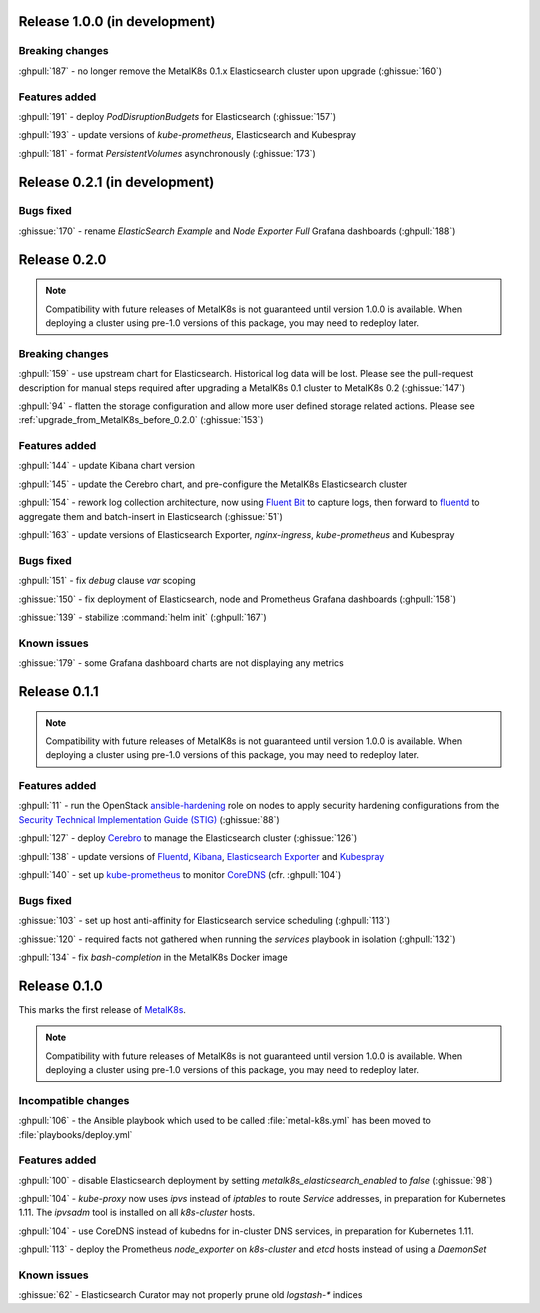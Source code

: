 .. The structure of this document is based on https://github.com/sphinx-doc/sphinx/blob/master/CHANGES

Release 1.0.0 (in development)
==============================
Breaking changes
----------------
:ghpull:`187` - no longer remove the MetalK8s 0.1.x Elasticsearch cluster upon
upgrade (:ghissue:`160`)

Features added
--------------
:ghpull:`191` - deploy `PodDisruptionBudgets` for Elasticsearch
(:ghissue:`157`)

:ghpull:`193` - update versions of `kube-prometheus`, Elasticsearch and
Kubespray

:ghpull:`181` - format `PersistentVolumes` asynchronously (:ghissue:`173`)

Release 0.2.1 (in development)
==============================
Bugs fixed
----------
:ghissue:`170` - rename `ElasticSearch Example` and `Node Exporter Full` Grafana
dashboards (:ghpull:`188`)

Release 0.2.0
=============
.. note:: Compatibility with future releases of MetalK8s is not guaranteed until
   version 1.0.0 is available. When deploying a cluster using pre-1.0 versions
   of this package, you may need to redeploy later.

Breaking changes
----------------
:ghpull:`159` - use upstream chart for Elasticsearch. Historical log data will
be lost. Please see the pull-request description for manual steps required after
upgrading a MetalK8s 0.1 cluster to MetalK8s 0.2 (:ghissue:`147`)

:ghpull:`94` - flatten the storage configuration and allow more user defined
storage related actions. Please see :ref:`upgrade_from_MetalK8s_before_0.2.0`
(:ghissue:`153`)


Features added
--------------
:ghpull:`144` - update Kibana chart version

:ghpull:`145` - update the Cerebro chart, and pre-configure the MetalK8s
Elasticsearch cluster

:ghpull:`154` - rework log collection architecture, now using `Fluent Bit`_ to
capture logs, then forward to `fluentd`_ to aggregate them and batch-insert in
Elasticsearch (:ghissue:`51`)

.. _Fluent Bit: https://fluentbit.io
.. _fluentd: https://www.fluentd.org

:ghpull:`163` - update versions of Elasticsearch Exporter, `nginx-ingress`,
`kube-prometheus` and Kubespray

Bugs fixed
----------
:ghpull:`151` - fix `debug` clause `var` scoping

:ghissue:`150` - fix deployment of Elasticsearch, node and Prometheus Grafana dashboards (:ghpull:`158`)

:ghissue:`139` - stabilize :command:`helm init` (:ghpull:`167`)

Known issues
------------
:ghissue:`179` - some Grafana dashboard charts are not displaying any metrics


Release 0.1.1
=============
.. note:: Compatibility with future releases of MetalK8s is not guaranteed until
   version 1.0.0 is available. When deploying a cluster using pre-1.0 versions
   of this package, you may need to redeploy later.

Features added
--------------
:ghpull:`11` - run the OpenStack `ansible-hardening`_ role on nodes to apply
security hardening configurations from the
`Security Technical Implementation Guide (STIG)`_ (:ghissue:`88`)

.. _ansible-hardening: https://github.com/openstack/ansible-hardening
.. _Security Technical Implementation Guide (STIG): http://iase.disa.mil/stigs/Pages/index.aspx

:ghpull:`127` - deploy Cerebro_ to manage the Elasticsearch cluster
(:ghissue:`126`)

.. _Cerebro: https://github.com/lmenezes/cerebro

:ghpull:`138` - update versions of Fluentd_, Kibana_, `Elasticsearch Exporter`_
and Kubespray_

.. _Fluentd: https://www.fluentd.org
.. _Kibana: https://www.elastic.co/products/kibana
.. _Elasticsearch Exporter: https://github.com/justwatchcom/elasticsearch_exporter
.. _Kubespray: https://github.com/kubernetes-incubator/kubespray/

:ghpull:`140` - set up kube-prometheus_ to monitor CoreDNS_ (cfr. :ghpull:`104`)

.. _kube-prometheus: https://github.com/coreos/prometheus-operator/tree/master/contrib/kube-prometheus
.. _CoreDNS: https://coredns.io/

Bugs fixed
----------
:ghissue:`103` - set up host anti-affinity for Elasticsearch service scheduling
(:ghpull:`113`)

:ghissue:`120` - required facts not gathered when running the `services`
playbook in isolation (:ghpull:`132`)

:ghpull:`134` - fix `bash-completion` in the MetalK8s Docker image

Release 0.1.0
=============
This marks the first release of `MetalK8s`_.

.. note:: Compatibility with future releases of MetalK8s is not guaranteed until
   version 1.0.0 is available. When deploying a cluster using pre-1.0 versions
   of this package, you may need to redeploy later.

.. _MetalK8s: https://github.com/Scality/metal-k8s

Incompatible changes
--------------------
:ghpull:`106` - the Ansible playbook which used to be called
:file:`metal-k8s.yml` has been moved to :file:`playbooks/deploy.yml`

Features added
--------------
:ghpull:`100` - disable Elasticsearch deployment by setting
`metalk8s_elasticsearch_enabled` to `false` (:ghissue:`98`)

:ghpull:`104` - `kube-proxy` now uses `ipvs` instead of `iptables` to route
*Service* addresses, in preparation for Kubernetes 1.11. The `ipvsadm` tool is
installed on all `k8s-cluster` hosts.

:ghpull:`104` - use CoreDNS instead of kubedns for in-cluster DNS services, in
preparation for Kubernetes 1.11.

:ghpull:`113` - deploy the Prometheus `node_exporter` on `k8s-cluster` and
`etcd` hosts instead of using a *DaemonSet*

Known issues
------------
:ghissue:`62` - Elasticsearch Curator may not properly prune old `logstash-*`
indices
